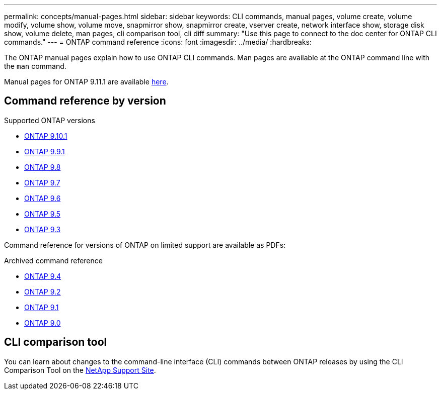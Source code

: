 ---
permalink: concepts/manual-pages.html
sidebar: sidebar
keywords: CLI commands, manual pages, volume create, volume modify, volume show, volume move, snapmirror show, snapmirror create, vserver create, network interface show, storage disk show, volume delete, man pages, cli comparison tool, cli diff
summary: "Use this page to connect to the doc center for ONTAP CLI commands."
---
= ONTAP command reference
:icons: font
:imagesdir: ../media/
:hardbreaks:

[.lead]
The ONTAP manual pages explain how to use ONTAP CLI commands. Man pages are available at the ONTAP command line with the `man` command. 

Manual pages for ONTAP 9.11.1 are available link:https://docs.netapp.com/us-en/ontap-cli-9111/index.html[here].

== Command reference by version

.Supported ONTAP versions
* link:https://docs.netapp.com/us-en/ontap-cli-9101/index.html[ONTAP 9.10.1^]
* link:https://docs.netapp.com/us-en/ontap-cli-991/index.html[ONTAP 9.9.1^]
* link:https://docs.netapp.com/us-en/ontap-cli-98/index.html[ONTAP 9.8^]
* link:https://docs.netapp.com/us-en/ontap-cli-97/index.html[ONTAP 9.7^]
* link:https://docs.netapp.com/us-en/ontap-cli-96/index.html[ONTAP 9.6^]
* link:https://docs.netapp.com/us-en/ontap-cli-95/index.html[ONTAP 9.5^]
* link:https://docs.netapp.com/us-en/ontap-cli-93/index.html[ONTAP 9.3^]

Command reference for versions of ONTAP on limited support are available as PDFs: 

.Archived command reference
* link:https://library.netapp.com/ecm/ecm_download_file/ECMLP2843631[ONTAP 9.4^]
* link:https://library.netapp.com/ecm/ecm_download_file/ECMLP2674477[ONTAP 9.2^]
* link:https://library.netapp.com/ecm/ecm_download_file/ECMLP2573244[ONTAP 9.1^]
* link:https://library.netapp.com/ecm/ecm_download_file/ECMLP2492714[ONTAP 9.0^]

== CLI comparison tool 

You can learn about changes to the command-line interface (CLI) commands between ONTAP releases by using the CLI Comparison Tool on the link:https://mysupport.netapp.com/site/info/cli-comparison[NetApp Support Site^].

//issue #342, 26 jan 2022